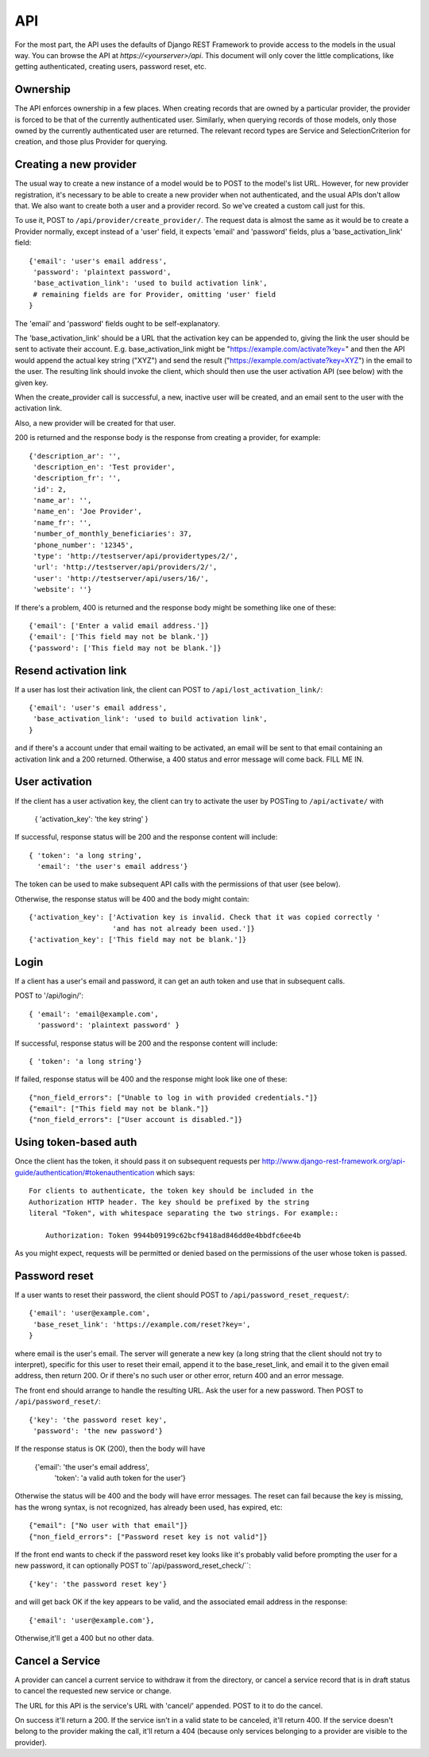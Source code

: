API
===

For the most part, the API uses the defaults of Django REST Framework
to provide access to the models in the usual way. You can browse
the API at `https://<yourserver>/api`.  This document will only
cover the little complications, like getting authenticated, creating
users, password reset, etc.

Ownership
---------

The API enforces ownership in a few places. When creating records that
are owned by a particular provider, the provider is forced to be that
of the currently authenticated user. Similarly, when querying records
of those models, only those owned by the currently authenticated user
are returned. The relevant record types are Service and SelectionCriterion
for creation, and those plus Provider for querying.

Creating a new provider
-----------------------

The usual way to create a new instance of a model would be to POST
to the model's list URL. However, for new provider registration, it's
necessary to be able to create a new provider when not authenticated,
and the usual APIs don't allow that. We also want to create both a
user and a provider record. So we've created a custom call
just for this.

To use it, POST to ``/api/provider/create_provider/``. The request data
is almost the same as it would be to create a Provider normally,
except instead of a 'user' field, it expects 'email' and 'password'
fields, plus a 'base_activation_link' field::

    {'email': 'user's email address',
     'password': 'plaintext password',
     'base_activation_link': 'used to build activation link',
     # remaining fields are for Provider, omitting 'user' field
    }

The 'email' and 'password' fields ought to be self-explanatory.

The 'base_activation_link' should be a URL that the activation key
can be appended to, giving the link the user should be sent to activate
their account.  E.g. base_activation_link might be "https://example.com/activate?key="
and then the API would append the actual key string ("XYZ") and send the result
("https://example.com/activate?key=XYZ") in the email to the user.
The resulting link should invoke the client, which should then use
the user activation API (see below) with the given key.

When the create_provider call is successful,
a new, inactive user will be created, and an email sent to the user with
the activation link.

Also, a new provider will be created for that user.

200 is returned and the response body is the
response from creating a provider, for example::

    {'description_ar': '',
     'description_en': 'Test provider',
     'description_fr': '',
     'id': 2,
     'name_ar': '',
     'name_en': 'Joe Provider',
     'name_fr': '',
     'number_of_monthly_beneficiaries': 37,
     'phone_number': '12345',
     'type': 'http://testserver/api/providertypes/2/',
     'url': 'http://testserver/api/providers/2/',
     'user': 'http://testserver/api/users/16/',
     'website': ''}

If there's a problem, 400 is returned and the response body might
be something like one of these::

    {'email': ['Enter a valid email address.']}
    {'email': ['This field may not be blank.']}
    {'password': ['This field may not be blank.']}

Resend activation link
----------------------

If a user has lost their activation link, the client can POST to
``/api/lost_activation_link/``::

    {'email': 'user's email address',
     'base_activation_link': 'used to build activation link',
    }

and if there's a account under that email waiting to be activated,
an email will be sent to that email containing an
activation link and a 200 returned. Otherwise, a 400 status
and error message will come back.  FILL ME IN.

User activation
---------------

If the client has a user activation key, the client can try to activate
the user by POSTing to ``/api/activate/`` with

    { 'activation_key': 'the key string' }

If successful, response status will be 200 and the response content will
include::

   { 'token': 'a long string',
     'email': 'the user's email address'}

The token can be used to make subsequent API calls with the permissions
of that user (see below).

Otherwise, the response status will be 400 and the body might
contain::

    {'activation_key': ['Activation key is invalid. Check that it was copied correctly '
                        'and has not already been used.']}
    {'activation_key': ['This field may not be blank.']}

Login
-----

If a client has a user's email and password, it can get an auth
token and use that in subsequent calls.

POST to '/api/login/'::

   { 'email': 'email@example.com',
     'password': 'plaintext password' }

If successful, response status will be 200 and the response
content will include::

   { 'token': 'a long string'}

If failed, response status will be 400 and the response might look like
one of these::

    {"non_field_errors": ["Unable to log in with provided credentials."]}
    {"email": ["This field may not be blank."]}
    {"non_field_errors": ["User account is disabled."]}

Using token-based auth
----------------------

Once the client has the token, it should pass it on subsequent requests per
http://www.django-rest-framework.org/api-guide/authentication/#tokenauthentication
which says::

    For clients to authenticate, the token key should be included in the
    Authorization HTTP header. The key should be prefixed by the string
    literal "Token", with whitespace separating the two strings. For example::

        Authorization: Token 9944b09199c62bcf9418ad846dd0e4bbdfc6ee4b

As you might expect, requests will be permitted or denied based on the
permissions of the user whose token is passed.


Password reset
--------------

If a user wants to reset their password, the client should POST to
``/api/password_reset_request/``::

    {'email': 'user@example.com',
     'base_reset_link': 'https://example.com/reset?key=',
    }

where email is the user's email. The server will generate a new
key (a long string that the client should not try to interpret),
specific for this user to reset their email, append it to
the base_reset_link, and email it to the given email address,
then return 200.  Or if there's no such user or other error,
return 400 and an error message.

The front end should arrange to handle the resulting URL.
Ask the user for a new password. Then POST to
``/api/password_reset/``::

    {'key': 'the password reset key',
     'password': 'the new password'}

If the response status is OK (200), then the body will have

    {'email': 'the user's email address',
     'token': 'a valid auth token for the user'}

Otherwise the status will be 400 and the body will have error
messages.  The reset can fail because the
key is missing, has the wrong syntax, is not recognized, has
already been used, has expired, etc::

    {"email": ["No user with that email"]}
    {"non_field_errors": ["Password reset key is not valid"]}


If the front end wants to check if the password reset key looks
like it's probably valid before prompting the user for a new
password, it can optionally POST to``/api/password_reset_check/``::

    {'key': 'the password reset key'}

and will get back OK if the key appears to be valid, and the
associated email address in the response::

    {'email': 'user@example.com'},

Otherwise,it'll get a 400 but no other data.

Cancel a Service
----------------

A provider can cancel a current service to withdraw it from the
directory, or cancel a service record that is in draft status to
cancel the requested new service or change.

The URL for this API is the service's URL with 'cancel/' appended.
POST to it to do the cancel.

On success it'll return a 200.  If the service isn't in a valid
state to be canceled, it'll return 400. If the service doesn't
belong to the provider making the call, it'll return a 404 (because
only services belonging to a provider are visible to the provider).
